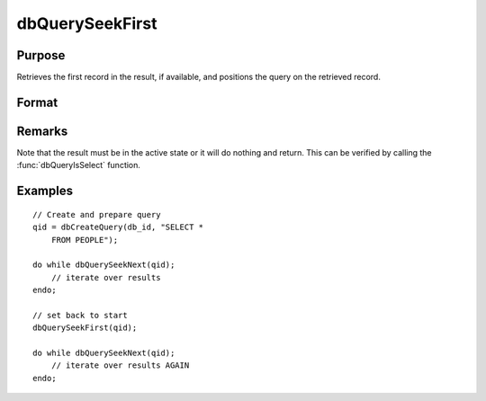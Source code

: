 
dbQuerySeekFirst
==============================================

Purpose
----------------

Retrieves the first record in the result, if available, and positions the query
on the retrieved record.

Format
----------------
.. function:: ret = dbQuerySeekFirst(qid)

    :param qid: query number.
    :type qid: scalar

    :returns: **ret** (*scalar*) - 1 if successful. If unsuccessful the query position is set to an invalid position and 0 is returned.

Remarks
-------

Note that the result must be in the active state or it will do nothing
and return. This can be verified by calling the :func:`dbQueryIsSelect`
function.


Examples
----------------

::

    // Create and prepare query
    qid = dbCreateQuery(db_id, "SELECT *
        FROM PEOPLE");

    do while dbQuerySeekNext(qid);
        // iterate over results
    endo;

    // set back to start
    dbQuerySeekFirst(qid);

    do while dbQuerySeekNext(qid);
        // iterate over results AGAIN
    endo;

